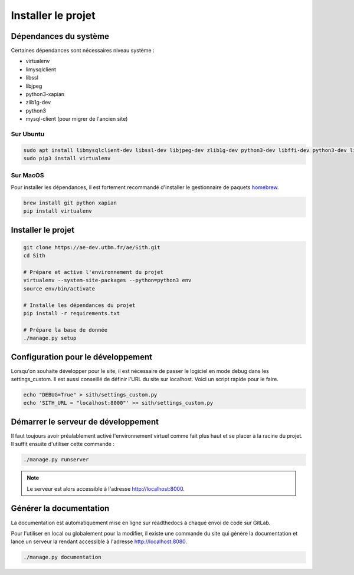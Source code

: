 Installer le projet
===================

Dépendances du système
----------------------

Certaines dépendances sont nécessaires niveau système :

* virtualenv
* limysqlclient
* libssl
* libjpeg
* python3-xapian
* zlib1g-dev
* python3
* mysql-client (pour migrer de l'ancien site)

Sur Ubuntu
~~~~~~~~~~

.. sourcecode:: bash

	sudo apt install libmysqlclient-dev libssl-dev libjpeg-dev zlib1g-dev python3-dev libffi-dev python3-dev libgraphviz-dev pkg-config python3-xapian gettext git
	sudo pip3 install virtualenv

Sur MacOS
~~~~~~~~~

Pour installer les dépendances, il est fortement recommandé d'installer le gestionnaire de paquets `homebrew <https://brew.sh/index_fr>`_.

.. sourcecode:: bash

	brew install git python xapian
	pip install virtualenv

Installer le projet
-------------------

.. sourcecode:: bash

	git clone https://ae-dev.utbm.fr/ae/Sith.git
	cd Sith

	# Prépare et active l'environnement du projet
	virtualenv --system-site-packages --python=python3 env
	source env/bin/activate

	# Installe les dépendances du projet
	pip install -r requirements.txt

	# Prépare la base de donnée
	./manage.py setup

Configuration pour le développement
-----------------------------------

Lorsqu'on souhaite développer pour le site, il est nécessaire de passer le logiciel en mode debug dans les settings_custom. Il est aussi conseillé de définir l'URL du site sur localhost. Voici un script rapide pour le faire.

.. sourcecode:: bash

	echo "DEBUG=True" > sith/settings_custom.py
	echo 'SITH_URL = "localhost:8000"' >> sith/settings_custom.py

Démarrer le serveur de développement
------------------------------------

Il faut toujours avoir préalablement activé l'environnement virtuel comme fait plus haut et se placer à la racine du projet. Il suffit ensuite d'utiliser cette commande :

.. sourcecode:: bash

	./manage.py runserver

.. note::

	Le serveur est alors accessible à l'adresse http://localhost:8000.

Générer la documentation
------------------------

La documentation est automatiquement mise en ligne sur readthedocs à chaque envoi de code sur GitLab.

Pour l'utiliser en local ou globalement pour la modifier, il existe une commande du site qui génère la documentation et lance un serveur la rendant accessible à l'adresse http://localhost:8080.

.. sourcecode:: bash

	./manage.py documentation
